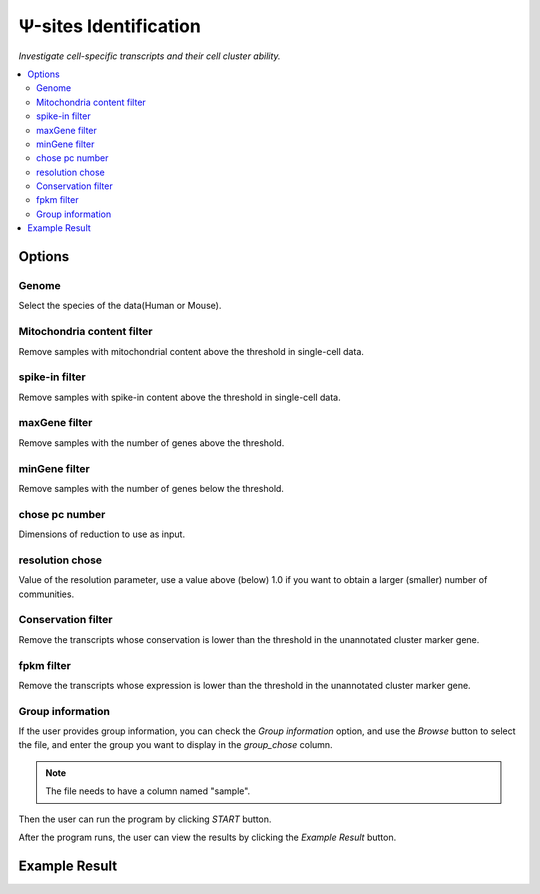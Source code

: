 Ψ-sites Identification
=======================

`Investigate cell-specific transcripts and their cell cluster ability.`


.. image:: /images/CellInfo.png

.. contents::
    :local:

Options
-----------

Genome
******************

Select the species of the data(Human or Mouse).

Mitochondria content filter
*****************************

Remove samples with mitochondrial content above the threshold in single-cell data.

spike-in filter
******************

Remove samples with spike-in content above the threshold in single-cell data.

maxGene filter
******************

Remove samples with the number of genes above the threshold.

minGene filter
*******************

Remove samples with the number of genes below the threshold.

chose pc number
******************************

Dimensions of reduction to use as input.

resolution chose
******************************

Value of the resolution parameter, use a value above (below) 1.0 if you want to obtain a larger (smaller) number of communities.

Conservation filter
******************************

Remove the transcripts whose conservation is lower than the threshold in the unannotated cluster marker gene.

fpkm filter
******************************

Remove the transcripts whose expression is lower than the threshold in the unannotated cluster marker gene.

Group information
******************************

If the user provides group information, you can check the *Group information* option, and use the *Browse* button to select the file, and enter the group you want to display in the *group_chose* column.

.. note:: The file needs to have a column named "sample".


Then the user can run the program by clicking *START* button.

After the program runs, the user can view the results by clicking the *Example Result* button.

Example Result
-----------------

.. image:: /images/CellInfo_result.png
